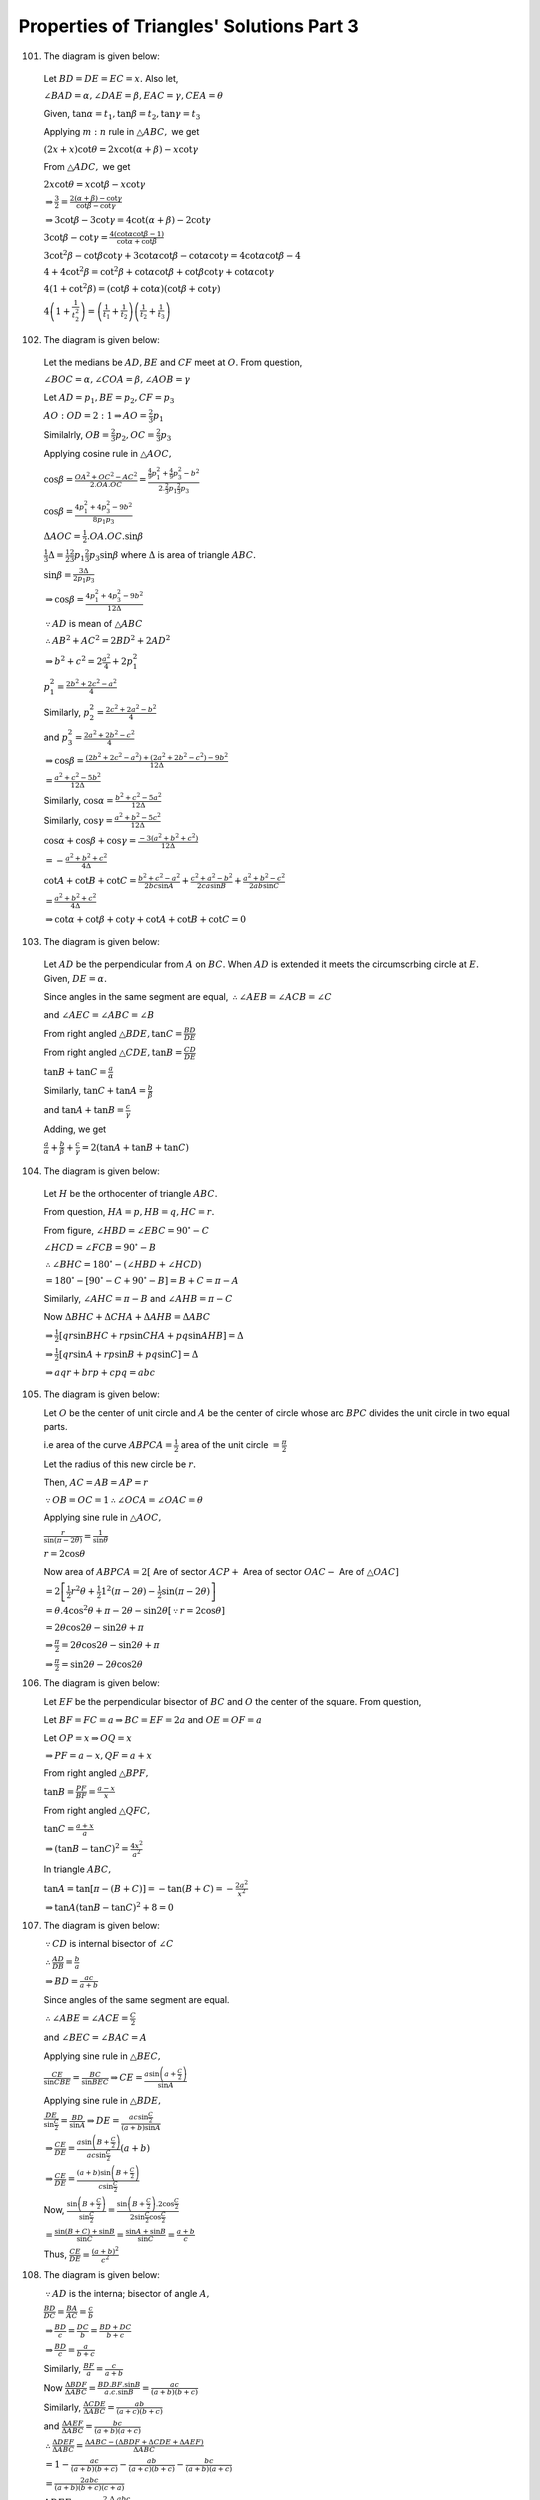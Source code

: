 Properties of Triangles' Solutions Part 3
*****************************************
101. The diagram is given below:

   .. image:: _static/images/18_15.png
      :alt: Problem 101
      :align: center

   Let :math:`BD = DE = EC = x.` Also let,

   :math:`\angle BAD = \alpha, \angle DAE = \beta, EAC = \gamma, CEA = \theta`

   Given, :math:`\tan\alpha = t_1, \tan\beta = t_2, \tan\gamma = t_3`

   Applying :math:`m:n` rule in :math:`\triangle ABC,` we get

   :math:`(2x + x)\cot\theta = 2x\cot(\alpha + \beta) - x\cot\gamma`

   From :math:`\triangle ADC,` we get

   :math:`2x\cot\theta = x\cot\beta - x\cot\gamma`

   :math:`\Rightarrow \frac{3}{2} = \frac{2(\alpha + \beta) - \cot\gamma}{\cot\beta - \cot\gamma}`

   :math:`\Rightarrow 3\cot\beta - 3\cot\gamma = 4\cot(\alpha + \beta) - 2\cot\gamma`

   :math:`3\cot\beta - \cot\gamma = \frac{4(\cot\alpha\cot\beta - 1)}{\cot\alpha + \cot\beta}`

   :math:`3\cot^2\beta - \cot\beta\cot\gamma + 3\cot\alpha\cot\beta - \cot\alpha\cot\gamma = 4\cot\alpha\cot\beta - 4`

   :math:`4 + 4\cot^2\beta = \cot^2\beta + \cot\alpha\cot\beta + \cot\beta\cot\gamma + \cot\alpha\cot\gamma`

   :math:`4(1 + \cot^2\beta) = (\cot\beta + \cot\alpha)(\cot\beta + \cot\gamma)`

   :math:`4\left(1 + \frac{1}{t_2^2}\right) = \left(\frac{1}{t_1} + \frac{1}{t_2}\right)\left(\frac{1}{t_2} + \frac{1}{t_3}\right)`

102. The diagram is given below:

   .. image:: _static/images/18_16.png
      :alt: Problem 102
      :align: center

   Let the medians be :math:`AD, BE` and :math:`CF` meet at :math:`O.` From question,

   :math:`\angle BOC=\alpha, \angle COA = \beta, \angle AOB = \gamma`

   Let :math:`AD = p_1, BE=p_2, CF = p_3`

   :math:`AO:OD = 2:1 \Rightarrow AO = \frac{2}{3}p_1`

   Similalrly, :math:`OB = \frac{2}{3}p_2, OC = \frac{2}{3}p_3`

   Applying cosine rule in :math:`\triangle AOC,`

   :math:`\cos\beta = \frac{OA^2 + OC^2 - AC^2}{2.OA.OC} = \frac{\frac{4}{9}p_1^2 + \frac{4}{9}p_3^2 -
   b^2}{2.\frac{2}{3}p_1\frac{2}{3}p_3}`

   :math:`\cos\beta = \frac{4p_1^2 + 4p_3^2 - 9b^2}{8p_1p_3}`

   :math:`\Delta AOC = \frac{1}{2}.OA.OC.\sin\beta`

   :math:`\frac{1}{3}\Delta = \frac{1}{2}\frac{2}{3}p_1\frac{2}{3}p_3\sin\beta` where :math:`\Delta` is area of triangle :math:`ABC.`

   :math:`\sin\beta = \frac{3\Delta}{2p_1p_3}`

   :math:`\Rightarrow \cos\beta = \frac{4p_1^2 + 4p_3^2 - 9b^2}{12\Delta}`

   :math:`\because AD` is mean of :math:`\triangle ABC`

   :math:`\therefore AB^2 + AC^2 = 2BD^2 + 2AD^2`

   :math:`\Rightarrow b^2 + c^2 = 2\frac{a^2}{4} + 2p_1^2`

   :math:`p_1^2 = \frac{2b^2 + 2c^2 - a^2}{4}`

   Similarly, :math:`p_2^2 = \frac{2c^2 + 2a^2 - b^2}{4}`

   and :math:`p_3^2 = \frac{2a^2 + 2b^2 - c^2}{4}`

   :math:`\Rightarrow \cos\beta = \frac{(2b^2 + 2c^2 - a^2) + (2a^2 + 2b^2 - c^2) - 9b^2}{12\Delta}`

   :math:`= \frac{a^2 + c^2 - 5b^2}{12\Delta}`

   Similarly, :math:`\cos\alpha = \frac{b^2 + c^2 - 5a^2}{12\Delta}`

   Similarly, :math:`\cos\gamma = \frac{a^2 + b^2 - 5c^2}{12\Delta}`

   :math:`\cos\alpha + \cos\beta + \cos\gamma = \frac{-3(a^2 + b^2 + c^2)}{12\Delta}`

   :math:`= -\frac{a^2 + b^2 + c^2}{4\Delta}`

   :math:`\cot A + \cot B + \cot C = \frac{b^2 + c^2 - a^2}{2bc\sin A} + \frac{c^2 + a^2 - b^2}{2ca\sin B} + \frac{a^2 + b^2 -
   c^2}{2ab\sin C}`

   :math:`= \frac{a^2 + b^2 + c^2}{4\Delta}`

   :math:`\Rightarrow \cot\alpha + \cot\beta + \cot\gamma + \cot A + \cot B + \cot C = 0`

103. The diagram is given below:

    .. image:: _static/images/18_17.png
       :alt: Problem 103
       :align: center

   Let :math:`AD` be the perpendicular from :math:`A` on :math:`BC.` When :math:`AD` is extended it meets the circumscrbing circle
   at :math:`E.` Given, :math:`DE=\alpha.`

   Since angles in the same segment are equal, :math:`\therefore \angle AEB = \angle ACB = \angle C`

   and :math:`\angle AEC = \angle ABC = \angle B`

   From right angled :math:`\triangle BDE, \tan C = \frac{BD}{DE}`

   From right angled :math:`\triangle CDE, \tan B = \frac{CD}{DE}`

   :math:`\tan B + \tan C = \frac{a}{\alpha}`

   Similarly, :math:`\tan C + \tan A = \frac{b}{\beta}`

   and :math:`\tan A + \tan B = \frac{c}{\gamma}`

   Adding, we get

   :math:`\frac{a}{\alpha} + \frac{b}{\beta} + \frac{c}{\gamma} = 2(\tan A + \tan B + \tan C)`

104. The diagram is given below:

    .. image:: _static/images/18_18.png
       :alt: Problem 104
       :align: center

    Let :math:`H` be the orthocenter of triangle :math:`ABC.`

    From question, :math:`HA = p, HB = q, HC = r.`

    From figure, :math:`\angle HBD = \angle EBC = 90^\circ - C`

    :math:`\angle HCD = \angle FCB = 90^\circ - B`

    :math:`\therefore \angle BHC = 180^\circ - (\angle HBD + \angle HCD)`

    :math:`= 180^\circ - [90^\circ - C + 90^\circ - B] = B + C = \pi - A`

    Similarly, :math:`\angle AHC = \pi - B` and :math:`\angle AHB = \pi - C`

    Now :math:`\Delta BHC + \Delta CHA + \Delta AHB = \Delta ABC`

    :math:`\Rightarrow \frac{1}{2}[qr\sin BHC + rp\sin CHA + pq \sin AHB] = \Delta`

    :math:`\Rightarrow \frac{1}{2}[qr\sin A + rp\sin B + pq\sin C] = \Delta`

    :math:`\Rightarrow aqr + brp + cpq = abc`

105. The diagram is given below:

     .. image:: _static/images/18_19.png
        :alt: Problem 105
        :align: center

     Let :math:`O` be the center of unit circle and :math:`A` be the center of circle whose arc :math:`BPC` divides the unit circle
     in two equal parts.

     i.e area of the curve :math:`ABPCA = \frac{1}{2}` area of the unit circle :math:`= \frac{\pi}{2}`

     Let the radius of this new circle be :math:`r.`

     Then, :math:`AC = AB = AP = r`

     :math:`\because OB = OC = 1 \therefore \angle OCA = \angle OAC = \theta`

     Applying sine rule in :math:`\triangle AOC,`

     :math:`\frac{r}{\sin(\pi -2\theta)} = \frac{1}{\sin\theta}`

     :math:`r = 2\cos\theta`

     Now area of :math:`ABPCA = 2[` Are of sector :math:`ACP +` Area of sector :math:`OAC -` Are of :math:`\triangle OAC]`

     :math:`= 2\left[\frac{1}{2}r^2\theta + \frac{1}{2}1^2(\pi - 2\theta) - \frac{1}{2}\sin(\pi -2\theta)\right]`

     :math:`=\theta. 4\cos^2\theta + \pi - 2\theta - \sin2\theta [\because r = 2\cos\theta]`

     :math:`= 2\theta\cos2\theta - \sin2\theta + \pi`

     :math:`\Rightarrow \frac{\pi}{2} = 2\theta\cos2\theta - \sin2\theta + \pi`

     :math:`\Rightarrow \frac{\pi}{2} = \sin2\theta - 2\theta\cos2\theta`

106. The diagram is given below:

     .. image:: _static/images/18_20.png
        :alt: Problem 106
        :align: center

     Let :math:`EF` be the perpendicular bisector of :math:`BC` and :math:`O` the center of the square. From question,

     Let :math:`BF = FC = a \Rightarrow BC = EF = 2a` and :math:`OE=OF = a`

     Let :math:`OP = x \Rightarrow OQ = x`

     :math:`\Rightarrow PF = a - x, QF = a + x`

     From right angled :math:`\triangle BPF,`

     :math:`\tan B = \frac{PF}{BF} = \frac{a - x}{x}`

     From right angled :math:`\triangle QFC,`

     :math:`\tan C = \frac{a + x}{a}`

     :math:`\Rightarrow (\tan B - \tan C)^2 = \frac{4x^2}{a^2}`

     In triangle :math:`ABC,`

     :math:`\tan A = \tan[\pi - (B + C)] = -\tan(B + C) = -\frac{2a^2}{x^2}`

     :math:`\Rightarrow \tan A(\tan B - \tan C)^2 + 8 = 0`

107. The diagram is given below:

     .. image:: _static/images/18_21.png
        :alt: Problem 107
        :align: center

     :math:`\because CD` is internal bisector of :math:`\angle C`

     :math:`\therefore \frac{AD}{DB} = \frac{b}{a}`

     :math:`\Rightarrow BD = \frac{ac}{a + b}`

     Since angles of the same segment are equal.

     :math:`\therefore \angle ABE = \angle ACE = \frac{C}{2}`

     and :math:`\angle BEC = \angle BAC = A`

     Applying sine rule in :math:`\triangle BEC,`

     :math:`\frac{CE}{\sin CBE} = \frac{BC}{\sin BEC} \Rightarrow CE = \frac{a\sin\left(a + \frac{C}{2}\right)}{\sin A}`

     Applying sine rule in :math:`\triangle BDE,`

     :math:`\frac{DE}{\sin\frac{C}{2}} = \frac{BD}{\sin A}\Rightarrow DE = \frac{ac\sin\frac{C}{2}}{(a + b)\sin A}`

     :math:`\Rightarrow \frac{CE}{DE} = \frac{a\sin\left(B + \frac{C}{2}\right)}{ac\sin\frac{C}{2}}(a + b)`

     :math:`\Rightarrow \frac{CE}{DE} = \frac{(a + b)\sin\left(B + \frac{C}{2}\right)}{c\sin \frac{C}{2}}`

     Now, :math:`\frac{\sin\left(B + \frac{C}{2}\right)}{\sin\frac{C}{2}} = \frac{\sin\left(B +
     \frac{C}{2}\right).2\cos\frac{C}{2}}{2\sin\frac{C}{2}\cos\frac{C}{2}}`

     :math:`= \frac{\sin(B + C)+ \sin B}{\sin C} = \frac{\sin A + \sin B}{\sin C} = \frac{a + b}{c}`

     Thus, :math:`\frac{CE}{DE} = \frac{(a + b)^2}{c^2}`

108. The diagram is given below:

     .. image:: _static/images/20_1.png
        :alt: Problem 108
        :align: center

     :math:`\because AD` is the interna; bisector of angle :math:`A,`

     :math:`\frac{BD}{DC} = \frac{BA}{AC} = \frac{c}{b}`

     :math:`\Rightarrow \frac{BD}{c} = \frac{DC}{b} = \frac{BD + DC}{b + c}`

     :math:`\Rightarrow \frac{BD}{c} = \frac{a}{b + c}`

     Similarly, :math:`\frac{BF}{a} = \frac{c}{a + b}`

     Now :math:`\frac{\Delta BDF}{\Delta ABC} = \frac{BD.BF.\sin B}{a.c.\sin B} = \frac{ac}{(a + b)(b + c)}`

     Similarly, :math:`\frac{\Delta CDE}{\Delta ABC} = \frac{ab}{(a + c)(b + c)}`

     and :math:`\frac{\Delta AEF}{\Delta ABC} = \frac{bc}{(a + b)(a + c)}`

     :math:`\therefore \frac{\Delta DEF}{\Delta ABC} = \frac{\Delta ABC - (\Delta BDF + \Delta CDE + \Delta AEF)}{\Delta ABC}`

     :math:`= 1 - \frac{ac}{(a + b)(b + c)} - \frac{ab}{(a + c)(b + c)} - \frac{bc}{(a + b)(a + c)}`

     :math:`= \frac{2abc}{(a + b)(b + c)(c + a)}`

     :math:`\Delta DEF = \frac{2.\Delta .abc}{(a + b)(b + c)(c + a)}`

109. The diagram is given below:

     .. image:: _static/images/20_2.png
        :alt: Problem 109
        :align: center

     :math:`\because A + B + C = \pi \Rightarrow 3\alpha + 3\beta + 3\gamma = \pi \Rightarrow \alpha + \beta + \gamma =
     \frac{\pi}{3}`

     Clearly, :math:`\angle ADB = 60^\circ`

     Applying sine rule in :math:`\triangle ADB,`

     :math:`\frac{AR}{\sin\beta} = \frac{c}{\sin[\pi - (\alpha + \beta)]}`

     :math:`AR = \frac{c\sin \beta}{\sin(\alpha + \beta)} = \frac{2R\sin C\sin\beta}{\sin(\alpha + \beta)}`

     :math:`= \frac{2R\sin3\gamma\sin\beta}{\sin(60^\circ - \gamma)}`

     :math:`= \frac{2R(3\sin\gamma - 4\sin^3\gamma)\sin\beta}{\sin(60^\circ - \gamma)}.\frac{\cos(30^\circ -
     \gamma)}{cos(30^\circ - \gamma}`

     :math:`= \frac{4R\sin\beta\sin\gamma.(3 - 4\sin^2\gamma).\cos(30^\circ - \gamma)}{\sin(09^\circ - 2\gamma) + \sin 30^\circ}`

     :math:`= \frac{4R\sin\beta\sin\gamma\cos(30^\circ - \gamma)(3 - 4\sin^2\gamma)}{\cos2\gamma + \frac{1}{2}}`

     :math:`= \frac{8R\sin\beta\sin\gamma\cos(30^\circ - \gamma)(3 - 4\sin^2\gamma)}{2\cos2\gamma + 1}`

     :math:`= \frac{8R\sin\beta\sin\gamma\cos(30^\circ - \gamma)(3 - 4\sin^2\gamma)}{2(1 - 2\sin^2\gamma) + 1}`

     :math:`= 8R\sin\beta\sin\gamma\cos(30^\circ - \gamma)`

110. The diagram is given below:

     .. image:: _static/images/20_3.png
        :alt: Problem 110
        :align: center

     From figure, :math:`\angle AOX = \frac{\pi}{2} - \theta`

     Since :math:`OX` is tangent to the circle, :math:`OB` will pass through the center :math:`P` of the circle and hence
     :math:`OB` will be the diameter of the given circle.

     :math:`\Rightarrow \angle OAB = 90^\circ \Rightarrow \angle OBA = 90^\circ - \theta`

     By property of circle, :math:`OAQ = \angle OBA = 90^\circ - \theta`

     Also, :math:`AOQ = 90^\circ - theta[\because OQ = OA]`

     :math:`\therefore OQA = 2\theta \Rightarrow AQX = \pi - 2\theta`

     :math:`\angle BOX = \frac{\pi}{1}`

     Applying sine rule in :math:`\triangle ABT, we get`

     :math:`\frac{AB}{\sin(\pi - 2\theta)} = \frac{AT}{\sin\theta}`

     :math:`\frac{AB}{\sin2\theta} = \frac{t}{\sin\theta} \Rightarrow AB = 2t\cos\theta`

     From right angled :math:`\triangle AOB,`

     :math:`\tan\theta = \frac{AB}{OA} \Rightarrow AB = c\tan\theta`

     :math:`\Rightarrow c\tan\theta = 2t\cos\theta`

     :math:`\Rightarrow c\sin\theta - t(1 + \cos2\theta) = 0`

     Let :math:`AN\perp OB`

     Now, :math:`ON + NB = OB`

     :math:`\Rightarrow c\cos\theta + AB\sin\theta = d`

     :math:`\Rightarrow c\cos\theta + 2t\sin\theta\cos\theta = d`

     :math:`\Rightarrow c\cos\theta + t\sin2\theta = d`

111. Since :math:`AD` is the median :math:`\therefore BD = DC = \frac{a}{2}`

     Also, :math:`\because \angle DAE = \angle CAE = \frac{A}{3}`

     :math:`AE` is common and :math:`\angle AED = angle AEC = 90^\circ`

     :math:`\therefore AD = AC = b`

     Applying cosine rule in :math:`\triangle ABD,`

     :math:`\cos\frac{A}{3} = \frac{AB^2 + AD^2 - BD^2}{2.AB.AD}`

     :math:`= \frac{c^2 + b^2 - \frac{a^2}{4}}{2.c.b} = \frac{4b^2 + 4c^2 - a^2}{8bc}`

     Applying cosine rule in :math:`\triangle ABC,`

     :math:`\cos A = \frac{b^2 + c^2 - a^2}{2bc}`

     :math:`4\cos^3\frac{A}{3} - 3\cos\frac{A}{3} = \frac{b^2 + c^2 - a^2}{2bc}`

     :math:`\Rightarrow 4\cos^3\frac{A}{3} - 4\cos\frac{A}{3} = \frac{b^2 + c^2 - a^2}{2bc} - \frac{4b^2 + 4c^2 - a^2}{8bc}`

     :math:`\Rightarrow 4\cos\frac{A}{3}\left(1 - \cos^2\frac{A}{3}\right) = \frac{4b^2 + 4c^2 - a^2}{8bc} - \frac{b^2 + c^2 -
     a^2}{2bc}`

     :math:`\Rightarrow \cos\frac{A}{3}.\sin^2\frac{A}{3} = \frac{3a^2}{32bc}`

112. Given, :math:`\cos A + \cos B + \cos C = \frac{3}{2}`

     :math:`\Rightarrow \frac{b^2 + c^2 - a^2}{2bc} + \frac{c^2 + a^2 - b^2}{2ca} + \frac{a^2 + b^2 - c^2}{2ab} = \frac{3}{2}`

     :math:`\Rightarrow a(b^2 + c^2 - a^2) + b(c^2 + a^2 - b^2) + c(a^2 + b^2 - c^2) = 3abc`

     :math:`\Rightarrow a(b - c)^2 + b(c - a)^2 + c(a - b)^2 = a^3 + b^3 + c^3 - 3abc = \frac{1}{2}[(a - b)^2 + (b - c)^2 + (c -
     a)^2](a + b + c)`

     :math:`\Rightarrow \frac{b + c - a}{2}(b - c)^2 + \frac{c + a - b}{2}(c - a)^2 + \frac{a + b - c}{2}(a - b)^2 = 0`

     :math:`\Rightarrow (a - b)^2 = (b - c)^2 = (c - a)^2 = 0`

     :math:`\Rightarrow a = b = c`

113. If the :math:`\triangle ABC` is equilateral :math:`\Rightarrow A = B = C = 60^\circ`

     :math:`\Rightarrow \tan A + \tan B + \tan C = 3\sqrt{3}`

     If :math:`\tan A + \tan B + \tan C = 3\sqrt{3}`

     then :math:`\tan A\tan B\tan C = 3\sqrt{3}`

     Thus, A.M. of :math:`\tan A, \tan B, \tan C =` G.M. of :math:`\tan A, \tan B, \tan C`

     :math:`\Rightarrow \tan A = \tan B = \tan C`

114. L.H.S. :math:`= (a + b + c)\tan\frac{C}{2} = 2R(\sin A + \sin B + \sin C)\frac{\sin\frac{C}{2}}{\cos\frac{C}{2}}`

     :math:`= 2R\left(2\sin\frac{A + B}{2}\cos\frac{A - B}{2} + 2\sin\frac{C}{2}\cos\frac{C}{2}\right)\frac{\sin\frac{C}{2}}{\cos\frac{C}{2}}`

     :math:`= 2R\left(2\cos\frac{C}{2}\cos\frac{A - B}{2} +
     2\sin\frac{C}{2}\cos\frac{C}{2}\right)\frac{\sin\frac{C}{2}}{\cos\frac{C}{2}}`

     :math:`= 2R\left(2\sin\frac{C}{2}\cos\frac{A - B}{2} + 2\sin^2\frac{C}{2}\right)`

     :math:`= 2R\left(2\cos\frac{A + B}{2}\cos\frac{A - B}{2} + 2\sin^2\frac{C}{2}\right)`

     :math:`= 2R\left(\cos A + \cos B + 2\sin^2\frac{C}{2}\right)`

     R.H.S :math:`= a\cot\frac{A}{2} + b\cot\frac{B}{2} - c\cot\frac{C}{2}`

     :math:`= 2R\left(\sin A\cot\frac{A}{2} = \sin B\cot\frac{B}{2} - \sin C\cot\frac{C}{2}\right)`

     :math:`= 2R\left(2\cos^2\frac{A}{2} + 2\cos^2\frac{B}{2} - 2\cos^2\frac{C}{2}\right)`

     :math:`= 2R\left(2\cos^2\frac{A}{2} + 2\cos^2\frac{B}{2} - 2 + 2\sin^2\frac{C}{2}\right)`

     :math:`= 2R\left(\cos A + \cos B + 2\sin^2\frac{C}{2}\right)`

     Thus, L.H.S. = R.H.S.

115. :math:`\sin^2\theta = \frac{1 - \cos2\theta}{2} \Rightarrow \sin^4\theta = \frac{(1 - \cos2\theta)^2}{4}`

     Also, for a triangle :math:`\cos 2A + \cos 2B + \cos 2C = -1 -4\cos A\cos B\cos C`

     and :math:`\cos^22A + \cos^2B + \cos^2C = 1 + 2\cos 2A\cos 2B\cos 2C`

     L.H.S. :math:`= \frac{(1 - \cos2A)^2}{4} + \frac{(1 - \cos2B)^2}{4} + \frac{(1 - \cos 2C)^2}{4}`

     :math:`= \frac{1}{4}[3 - 2(\cos2A +\cos 2B + \cos 2C) + \cos^22A + \cos^22B + \cos^22C]`

     :math:`= \frac{1}{4}[3 - 2(-1 - 4\cos A\cos B\cos C) + 1 + 2\cos 2A\cos 2B\cos 2C]`

     :math:`= \frac{3}{2} + 2\cos A\cos B\cos C + \frac{1}{2}\cos 2A\cos 2B\cos 2C =` R.H.S.

116. Observe the relations in previous problem.

     L.H.S. :math:`= \frac{(1 + \cos2A)^2}{4} + \frac{(1 + \cos2B)^2}{4} + \frac{(1 + \cos2C)^2}{4}`

     :math:`= \frac{1}{4}[3 + 2(\cos2A +\cos 2B + \cos 2C) + \cos^22A + \cos^22B + \cos^22C]`

     :math:`= \frac{1}{4}[3 + 2(-1 - 4\cos A\cos B\cos C) + 1 + 2\cos 2A\cos 2B\cos 2C]`

     :math:`= \frac{1}{2} - 2\cos A\cos B\cos C + \frac{1}{2}\cos2A\cos2B\cos2C =` R.H.S.

117. L.H.S. :math:`= \cot B + \frac{\cos C}{\cos A\sin B} = \frac{\cos B\cos A + \cos[\pi - (A + B)]}{\cos A\sin B}`

     :math:`= \frac{\cos B\cos A - \cos(A + B)}{\cos A\sin B} = \frac{\sin A\sin B}{\cos A\sin B}`

     :math:`= \tan A`

     R.H.S. :math:`= \cot C + \frac{\cos B}{\cos A\sin C} = \frac{\cos C\cos A + \cos[\pi - (A + C)]}{\cos A\sin C}`

     :math:`= \frac{\sin A\sin C}{\cos A\sin C} = \tan A`

     Thus, L.H.S. = R.H.S.

118. :math:`\frac{a\sin(B - C)}{b^2 - c^2} = \frac{1}{2R}.\frac{\sin A\sin(B - C)}{\sin^2B - \sin^2C}`

     :math:`= \frac{1}{2R}.\frac{\sin[\pi - (B + C)]\sin(B - C)}{\sin(B + C)\sin(B - C)}`

     :math:`= \frac{1}{2R}[\because \sin\{\pi - (B + C) = \sin(B + C)\}]`

     Similarly, :math:`\frac{b\sin(C - A)}{c^2 - a^2} = \frac{c\sin(A - B)}{a^2 - b^2} = \frac{1}{2R}`

119. R.H.S. :math:`= \frac{b - c}{a}\cos\frac{A}{2} = \frac{\sin B - \sin C}{\sin A}\cos\frac{A}{2}`

     :math:`= \frac{2\cos\frac{B + C}{2}\sin\frac{B - C}{2}}{2\sin\frac{A}{2}\cos\frac{A}{2}}\cos\frac{A}{2}`

     :math:`= \frac{\sin\frac{A}{2}\sin\frac{B - C}{2}}{\sin\frac{A}{2}}`

     :math:`= \sin\frac{B - C}{2} =` L.H.S.

120. L.H.S. :math:`= \sin^3A\cos(B - C) + \sin^3B\cos(C - A) + \sin^3C\cos(A - B) = 3\sin A\sin B\sin C`

     :math:`= \sin^2A\sin(B + C)\cos(B - C) + \sin^2B\sin(C + A)\cos(C - A) + \sin^2C\sin(A + B)\cos(A - B)`

     :math:`= \frac{1}{2}[\sin^2A(\sin 2B + \sin 2C) + \sin^2B(\sin 2C + \sin 2A) + \sin^2C(\sin2A + \sin 2B)]`

     :math:`= \sin^2A(\sin B\cos B + \sin C\cos C) + \sin^2B(\sin C\cos C + \sin A\cos A) + \sin^2C(\sin A\cos A + \sin B\cos B)`

     :math:`= \sin A\sin B(\sin A\cos B + \cos A\sin B) + \sin B\sin C(\sin B\cos C + \cos B\sin C) + \sin A\sin C(\sin A\cos C +
     \cos A\sin C)`

     :math:`= \sin A\sin B\sin(A + B) + \sin B\sin C\sin(B + C) + \sin A\sin C\sin(A + C)`

     :math:`= 3\sin A\sin B\sin C =` R.H.S.

121. L.H.S. :math:`= \sin^3A + \sin^3B + \sin^3C = \frac{3}{4}[\sin A + \sin B + \sin C] - \frac{1}{3}[\sin 3A + \sin 3B + \sin
     3C]`

     :math:`\sin A + \sin B + \sin C = 2\sin\frac{A + B}{2}\cos\frac{A - B}{2} + 2\sin \frac{C}{2}\cos \frac{C}{2}`

     :math:`= 2\cos\frac{C}{2}\left[\cos\frac{A - B}{2} + \cos\frac{A - B}{2}\right]`

     :math:`= 4\cos\frac{A}{2}\cos\frac{B}{2}\cos\frac{C}{2}`

     Similarly, :math:`\sin3A + \sin3B + \sin3C = 4\cos\frac{3A}{2}\cos\frac{3B}{2}\cos\frac{3C}{2}`

122. :math:`\sin3A\sin^3(B - C) = \sin3A\frac{3\sin(B - C) - \sin3(B - C)}{4}`

     Now :math:`\sin 3A\sin3(B - C) = \sin3(B + C)\sin3(B - C) = \sin^23B - \sin^23C`

     and :math:`\sin 3A\sin(B - C) = (3\sin A - 4\sin^3A)\sin(B - C)`

     :math:`= 3\sin(B + C)\sin(B - C) - 4\sin^2A\sin(B + C)\sin(B - C)`

     :math:`= 3[\sin^2B - \sin^2C] - 4\sin^2A(\sin^2B - \sin^2C)`

     Thus, :math:`\sin3A\sin^3(B - C) + \sin3B\sin^3(C - A) + \sin3C\sin^3(A - B) = 0`

123. :math:`\sin3A\cos^3(B - C) = \sin3A.\frac{3\cos(B - C) + \cos3(B - C}{4}`

     Now, :math:`\frac{1}{4}\sin3A \cos3(B - C) = \frac{1}{8}2\sin3(B + C)\cos3(B - C) = \frac{1}{8}(\sin 6B + \sin 6C)`

     So :math:`\sum \sin3A \cos3(B - C) = \frac{1}{4}(\sin 6A + \sin 6B + \sin 6C)`

     Again, :math:`\frac{3}{4}\sin3A.\cos(B - C) = \frac{3}{4}(3\sin A - 4\sin^3A)\cos(B - C)`

     :math:`= \frac{9}{8}[(\sin 2B + \sin 2C) -3\sin^3A\cos(B - C)`

     We have just proved that :math:`\sum \sin^3A\cos(B - C) = 3\sin A\sin B\sin C`

     :math:`\therefore \frac{9}{8}\sum(\sin2B + \sin 2C) = \frac{9}{4}(\sin 2A + \sin 2B + \sin 2C)`

     and :math:`3\sum\sin^3A\cos(B - C) = 9\sin A\sin B\sin C`

     Now, :math:`\sin2A + \sin2B + \sin2C = 4\sin A\sin B\sin C`

     and :math:`\sin6A + \sin 6B + \sin6C = 4\sin3A\sin3B\sin3C`

     Thus, the sum would be :math:`\sin 3A\sin3B\sin3C`

124. L.H.S. :math:`= \left(\frac{s(s - a) + s(s - b)}{\Delta}\right)\left(\frac{a.(s - a)(s - c)}{ac} + \frac{b(s - b)(s -
     c)}{bc}\right)`

     :math:`= \frac{s(2s - a - b)}{\Delta}\left(\frac{(s - c)(2s - a - b)}{c}\right)`

     :math:`= c\cot\frac{C}{2} =` R.H.S.

125. Given :math:`a,b,c` are in A.P. :math:`\therefore 2b = a + c`

     :math:`2\sin B = \sin A + \sin C \Rightarrow 4\sin\frac{B}{2}\cos\frac{B}{2} = 2\sin\frac{A + C}{2}\cos\frac{A - C}{2}`

     :math:`\Rightarrow 2\cos\frac{A + C}{2} = \cos\frac{A - C}{2}`

     L.H.S. :math:`= 4(1 - \cos A)(1 - \cos C) = 4.2\sin^2\frac{A}{2}.2\sin^2\frac{C}{2}`

     :math:`4\left(2\sin\frac{A}{2}\sin\frac{C}{2}\right)^2 = 4\left(\cos\frac{A - C}{2} - \cos\frac{A + C}{2}\right)^2`

     :math:`= 4\left(2\cos\frac{A + C}{2} - \cos\frac{A + C}{2}\right)^2 = 4\cos^2\frac{A + C}{2}`

     R.H.S. :math:`= \cos A + \cos C = 2\cos\frac{A + C}{2}\cos\frac{A - C}{2} = 4\cos^2\frac{A + C}{2}`

     Thus, L.H.S. = R.H.S.

126. Given, :math:`a, b, c` are in H.P.

     :math:`\Rightarrow \frac{1}{a}. \frac{1}{b}, \frac{1}{c}` are in A.P.

     :math:`\Rightarrow \frac{s}{a}, \frac{s}{b}, \frac{s}{c}` are in A.P.

     :math:`\Rightarrow \frac{s}{a} -1, \frac{s}{b} - 1, \frac{s}{c} - 1` are in A.P.

     :math:`\Rightarrow \frac{bc}{(s - b)(s - c), \frac{ca}{(s - c)(s - a)}}, \frac{ab}{(s - a)(s - c)}` are in A.P.

     :math:`\Rightarrow \frac{1}{\sin^2\frac{A}{2}}, \frac{1}{\sin^2\frac{B}{2}}, \frac{1}{\sin^2\frac{C}{2}}` are in A.P.

     :math:`\Rightarrow \sin^2\frac{A}{2}, \sin^2\frac{B}{2}, \sin^2\frac{C}{2}` are in H.P.

127. We have to prove that :math:`\cos A\cot\frac{A}{2}, \cos B\cot\frac{B}{2}, \cot C\cot\frac{C}{2}` are in A.P.

     :math:`\Rightarrow \left(1 - 2\sin^2\frac{A}{2}\right)\cot\frac{A}{2} \left(1 - 2\sin^2\frac{B}{2}\right)\cot\frac{B}{2},
     \left(1 - 2\sin^2\frac{C}{2}\right)\cot\frac{C}{2}` are in A.P.

     :math:`\Rightarrow \cot\frac{A}{2} - \sin A, \cot\frac{B}{2} - \sin B, \cot\frac{C}{2} - \sin C` are in A.P.

     Thus if we prove that :math:`\cot \frac{A}{2}, \cot \frac{B}{2}, \cot \frac{C}{2}` and :math:`\sin A, \sin B, \sin C` are in
     A.P. separately then we would have prove the above in A.P.

     Now, :math:`\cot \frac{A}{2} + \cot \frac{C}{2} = \frac{s(s - a)}{\Delta} + \frac{s(s - c)}{\Delta} = \frac{s}{\Delta}[2s -
     a - c]`

     :math:`= \frac{s}{\Delta}(2s - 2b)[\because 2b = a + c] = 2\cot \frac{B}{2}`

     Thus, :math:`\cot \frac{A}{2}, \cot \frac{B}{2}, \cot \frac{C}{2}` are in A.P.

     Since :math:`a, b, c` are in A.P.

     :math:`2b = a + c \Rightarrow 2\sin B = \sin A + \sin C`

     Thus, :math:`\sin A, \sin B, \sin C` are in A.P.

     Hence the result.

128. Let the sides be :math:`a - d, a, a + d`

     :math:`2s =` sum of the sides :math:`= 3a \therefore s = \frac{3a}{2}`

     Now, :math:`\Delta_1 =` Area of the triangle whose sides are in A.P.

     :math:`= \sqrt{\frac{3a}{2}\left(\frac{3a}{2} - a + d\right)\left(\frac{3a}{2} - a\right)\left(\frac{3a}{2}- a- d\right)}`

     :math:`= \frac{\sqrt{3}a}{4}\sqrt{(a + 2d)(a - 2d)} = \frac{\sqrt{3}a}{4}\sqrt{a^2 - 4d^2}`

     An equilateral triangle with same perimeter will have each side :math:`= a` because perimeter is :math:`3a.`

     :math:`\Delta_2 =` Area of the equilateral triangle :math:`= \frac{\sqrt{3}}{4}a^2`

     Given, :math:`\frac{\Delta_1}{\Delta_2} = \frac{3}{5}`

     :math:`\Rightarrow \frac{\sqrt{a^2 - 4d^2}}{a} = \frac{3}{5} \Rightarrow \frac{a}{d} = \frac{4}{2}[\because d > 0]`

     Ratio of sides :math:`= a - d: a: a + d = \frac{a}{d} - 1:\frac{a}{d}:\frac{a}{d}+1 = 3:5:7`

129. Let :math:`ABC` be the triangle. Given, :math:`\tan A, \tan B, \tan C` are in A.P.

     :math:`\therefore \tan A - \tan B = \tan B - \tan C`

     So either both sides are positive or both sides are negative.

     If both sides are positive then :math:`\tan A` is the greatest angle and if both sides are negative then :math:`\tan A` is the
     least angle.

     According to question :math:`x` is the least or greatest tangent :math:`\Rightarrow \tan A = x`

     :math:`\Rightarrow \sin^2x = \frac{x^2}{1 + x^2}`

     Now, :math:`2\tan B = \tan A + \tan C \Rightarrow \tan B = \frac{x + \tan C}{2}`

     :math:`B = \pi - (A + C)`

     :math:`\Rightarrow \tan B = -\tan(A + C) = -\frac{x + \tan C}{1 - x\tan C}`

     Thus, :math:`\frac{x + \tan C}{2} = -\frac{x + \tan C}{1 - x\tan C}`

     :math:`\Rightarrow 1 - x\tan C = -2 \Rightarrow \tan C = \frac{3}{x}`

     :math:`\sin^2C = \frac{9}{9 + x^2}`

     :math:`\Rightarrow \tan B = \frac{x^2 + 3}{2x} \Rightarrow \sin^2B = \frac{(x^2 + 3)^2}{(x^2 + 1)(x^2 + 9)}`

     Now :math:`a^2:b^2:c^2 = \sin^2A:\sin^2B:\sin^2C`

     Hence the result.

130. Let the sides be :math:`a - d, a, a + d.` Let :math:`d > 0,` then greatest side is :math:`a + d` and least side is :math:`a -
     d.`

     Hence angle :math:`A` is the least angle and :math:`C` is the greatest angle. Let :math:`\angle A = \theta \therefore C =
     \theta + \alpha \Rightarrow B = \pi - 2\theta - \alpha`

     Applying sine rule, we get

     :math:`\frac{a - d}{\sin\theta} = \frac{a}{\sin[\pi - (2\theta + \alpha)]} = \frac{a + d}{\sin(\theta + \alpha)} =
     \frac{2a}{\sin\theta + \sin(\theta + \alpha)}`

     :math:`\frac{a - d}{\sin\theta} = \frac{a + d}{\sin(\theta + \alpha)}`

     :math:`\Rightarrow \frac{a - d}{a + d} = \frac{\sin\theta}{\sin(\theta + \alpha)}`

     By componendo and dividendo, we get

     :math:`\frac{2a}{2d} = \frac{\sin\theta + \sin(\theta + \alpha)}{\sin(\theta + \alpha) - \sin\theta}`

     :math:`\Rightarrow \frac{d}{a} = \frac{\tan\frac{\alpha}{2}}{\tan\left(\theta + \frac{\alpha}{2}\right)}`

     Now :math:`\frac{a}{\sin(2\theta + \alpha)} = \frac{2a}{\sin\theta + \sin(\theta + \alpha)}`

     :math:`\Rightarrow \frac{1}{2} = \frac{\cos\left(\theta + \frac{\alpha}{2}\right)}{\cos\frac{\alpha}{2}}`

     :math:`\cos\left(\theta + \frac{\alpha}{2}\right) = \frac{\cos\frac{\alpha}{2}}{2}`

     :math:`\tan\left(\theta + \frac{\alpha}{2}\right) = \frac{\sqrt{4 - \cos^2\frac{\alpha}{2}}}{\cos\frac{\alpha}{2}}`

     :math:`\frac{d}{a} = \sqrt{\frac{1 - \cos\alpha}{7 - \cos\alpha}} = x`

     Thus, required ratio :math:`= a - d:a:a + d = 1 - x: 1: 1 + x`

131. Consider that sides of the triangle are :math:`a, ar, ar^2` where :math:`ar^2` is the greatest side.

     :math:`\because ar^2 < a + ar \Rightarrow r^2 -r - 1 < 0`

     :math:`\left(r - \frac{1}{2}\right) - \frac{5}{4} < 0 \Rightarrow \left(r - \frac{1}{2}\right)^2 < \frac{5}{4}`

     :math:`r - \frac{1}{2} < \frac{\sqrt{5}}{2} \therefore r < \frac{1}{2}(\sqrt{5} + 1)`

     :math:`r^2 < \frac{1}{2}(3 + \sqrt{5})`

     :math:`r^4 < \frac{1}{2}(7 + 3\sqrt{5})`

     :math:`1 + r^2 - r^4 < - 1 - \sqrt{5}`

     :math:`\therefore 1 + r^2 - r^4 < r`

     :math:`\therefore \cos C = \frac{a^2 + a^2r^2 - a^2r^4}{2a^2r} < \frac{1}{2}`

     :math:`\cos C < \cos \frac{\pi}{3} \therefore C > \frac{\pi}{3}`

     :math:`\cos B = \frac{1 + r^4 - r^2}{2r^2} = \frac{1}{2}\left[\left(r - \frac{1}{3}\right)^2 + 1\right] > \frac{1}{2}`

     :math:`\therefore \cos B > \cos\frac{\pi}{3} \therefore B < \frac{\pi}{3}`

     :math:`\because a < ar <ar^2 \therefore A > B > C`

     Hence :math:`A < B < \frac{\pi}{3} < C`

132.  The diagram is given below:

      .. image:: _static/images/20_5.png
         :alt: Problem 132
         :align: center

      We are given :math:`AM = p, BN = q`

      Let :math:`\angle ACM = \theta` and :math:`\angle BCN = \phi`

      Then, :math:`\sin\theta = \frac{p}{b}` and :math:`\sin\phi = \frac{q}{a}`

      Now :math:`C = \pi - (\theta + \phi)`

      :math:`\cos C = -\cos(\theta + \phi) = \sin\theta\sin\phi -\cos\theta\cos\phi`

      :math:`\Rightarrow \sqrt{1 - \frac{p^2}{b^2}}\sqrt{1 - \frac{q^2}{a^2}} = \frac{pq}{ab} - \cos C`

      Squaring, we get

      :math:`\left(1 - \frac{p^2}{q^2}\right)\left(1 - \frac{q^2}{a^2}\right) = \frac{p^2q^2}{a^2b^2} - 2\frac{pq}{ab}\cos C +
      \cos^2C`

      :math:`a^2b^2 + b^2q^2 - 2abpq\cos C = a^2b^2\sin^2C`

133. :math:`\angle OCB = \theta, \angle BOC = \pi - \theta - (C - \theta) = \pi - C`

     Similarly, :math:`\angle AOB = \pi - B`

     From :math:`\triangle AOB,` we have

     :math:`\frac{OB}{\sin\theta} = \frac{AB}{\sin(\pi - B)} = \frac{c}{\sin B} \Rightarrow OB = \frac{c\sin\theta}{\sin B}`

     Again from :math:`\triangle OBC,` we have

     :math:`\frac{OB}{\sin(C - \theta)} = \frac{BC}{\sin(\pi - C)} = \frac{a}{\sin C} \Rightarrow OB = \frac{a\sin(C -
     \theta)}{\sin C}`

     :math:`\Rightarrow \frac{c\sin\theta}{\sin B} = \frac{a\sin(C - \theta)}{\sin C}`

     :math:`\Rightarrow \sin C\sin\theta\sin C = \sin A\sin(C - \theta)\sin B`

     :math:`\Rightarrow \sin C\sin\theta\sin(A + B) = \sin A\sin B\sin(C - \theta)`

     :math:`\Rightarrow \sin C\sin\theta\sin A\cos B + \sin C\sin\theta\cos A\sin B = \sin A\sin B\sin C\cos\theta - \sin A\sin
     B\cos C\sin\theta`

     Dividing by :math:`\sin A\sin B\sin C\sin\theta,` we get

     :math:`\Rightarrow \cot B + \cot A = \cot \theta - \cot C`

     :math:`\cot\theta = \cot A + \cot B + \cot C`

     In a triangle :math:`\cot A\cot B + \cot B\cot C + \cot C\cot A = 1`

     Thus, squaaring we get

     :math:`\cosec^2\theta = \cosec^2A + \cosec^2B + \cosec^2C`

134. The diagram is given below:

      .. image:: _static/images/20_6.png
         :alt: Problem 134
         :align: center

      Let :math:`O` be the circumcenter and :math:`OP = x.` We have :math:`BP= \frac{a}{2}.`

      Angle made at center will be double that made at perimeter, thus

      :math:`\tan A = \frac{a}{2x}`

      Similarly, :math:`\tan B = \frac{b}{2y}, \tan C = \frac{c}{2z}`

      In a :math:`\triangle ABC,` we know that

      :math:`\tan A + \tan B + \tan C = \tan A\tan B\tan C`

      :math:`\Rightarrow \frac{a}{x} + \frac{b}{y} + \frac{c}{z} = \frac{abc}{4xyz}`

135. Given, :math:`\frac{BD}{m} = \frac{DC}{n} = \frac{BC}{m + n}`

     :math:`\Rightarrow BD = \frac{ma}{m + n}`

     In :math:`\triangle ABD,` we have

     :math:`x^2 = AB^2 + BD^2 - 2AB.BD.\cos B = c^2 + \frac{m^2a^2}{(m + n)^2} - 2.c.\frac{ma}{m + n}.\frac{c^2 + a^2 - b^2}{2ca}`

     Hence the result.

136. Given, :math:`\sin A + \sin B + \sin C = \frac{3\sqrt{3}}{2}`

     :math:`\Rightarrow \cos\frac{A}{2}\cos\frac{B}{2}\cos\frac{C}{2} = \left(\frac{\sqrt{3}}{2}\right)^3`

     Under the constraint :math:`A + B + C = \pi` the product will be maximum if :math:`A = B = C = \frac{\pi}{3}`

     If :math:`A = B = C`

     :math:`\cos\frac{A}{2}\cos\frac{B}{2}\cos\frac{C}{2} = \cos^330^\circ = \left(\frac{\sqrt{3}}{2}\right)^3`

     Thus, the triangle is equilateral.

137. This problem can be solved like previous problem.

138. Given, :math:`\cos A + 2\cos B + \cos C = 2`

     :math:`\cos A + \cos C = 2(1 - \cos B) \Rightarrow 2\cos\frac{A + C}{2}\cos\frac{A - C}{2} = 2.2\sin^2\frac{B}{2}`

     :math:`\cos\frac{A - C}{2} = 2.\cos\frac{A + C}{2}`

     :math:`2\sin\frac{A + C}{2}\cos\frac{A - C}{2} = 2.2\sin\frac{A + C}{2}\cos\frac{A + C}{2}`

     :math:`\sin A + \sin C = 2.\sin(A + C) = 2\sin B \Rightarrow a + c = 2b`

     Thus, the sides are in :math:`a,b,c.`

139. :math:`\tan\frac{A}{2} + \tan\frac{C}{2} = \sqrt{\frac{(s - b)(s - c)}{s(s - a)}} + \sqrt{\frac{(s - a)(s - b)}{s(s - c)}}`

     :math:`= \sqrt{\frac{s - b}{s}}\left(\sqrt{\frac{s - c}{s - a}} + \sqrt{\frac{s - a}{s - c}}\right)`

     :math:`= \sqrt{\frac{s - b}{s}} \left(\frac{s - c + s - a}{\sqrt{(s - a)(s - c)}}\right)`

     :math:`= \frac{b}{s}\sqrt{\frac{s(s - b)}{(s - a)(s - c)}} = \frac{b}{s}\cot\frac{B}{2}`

     Since sides are in A.P. :math:`2b = a + c \Rightarrow 2s = 3b`

     :math:`\tan\frac{A}{2} + \tan\frac{C}{2} = \frac{2}{3}\cot\frac{B}{2}`

140. Given, :math:`\frac{a - b}{b - c} = \frac{s - a}{s - c}`

     :math:`\Rightarrow \frac{s - a}{a - b} = \frac{s - c}{b - c}`

     :math:`\Rightarrow \frac{s - a}{(s - b) - (s - a)} = \frac{s - c}{(s - c) - (s - b)}`

     :math:`\Rightarrow \frac{\frac{\Delta}{r_1}}{\frac{\Delta}{r_2} - \frac{\Delta}{r_1}} =
     \frac{\frac{\Delta}{r_3}}{\frac{\Delta}{r_3} - \frac{\Delta}{r_2}}`

     :math:`\Rightarrow 2r_2 = r_1 + r_3`

     Hence the result.

141. Let the sides be :math:`a, ar, ar^2.`

     :math:`x = (b^2 - c^2)\frac{\tan B + \tan C}{\tan B - \tan C} = (b^2 - c^2)\frac{\sin B\cos C + \cos B\sin C}{\sin B\cos C -
     \cos B\sin C}`

     :math:`= (b^2 - c^2)\frac{\sin(B + C)}{\sin(B - C)} = 4R^2(\sin^2B - \sin^2C)\frac{\sin^2(B + C)}{\sin^2B - \sin^2C}`

     :math:`= a^2`

     Similalry, :math:`y = a^2r^2` and :math:`z = a^2r^4`

     Thus, :math:`x,y,z` are in G.P.

142. Given, :math:`r_1,r_2,r_3` are in H.P.

     :math:`\Rightarrow \frac{1}{r_1}, \frac{1}{r_2}, \frac{1}{r_3}` are in A.P.

     :math:`\Rightarrow \frac{1}{r_2} - \frac{1}{r_1} = \frac{1}{r_3}- \frac{1}{r_2}`

     :math:`\Rightarrow \frac{s - b}{\Delta} - \frac{s - a}{\Delta} = \frac{s - c}{\Delta} - \frac{s - b}{\Delta}`

     :math:`\Rightarrow s - b - s + a = s - c - s + b`

     :math:`\Rightarrow a - b = b - c`

     Hence :math:`a,b,c` are in A.P.

143.
